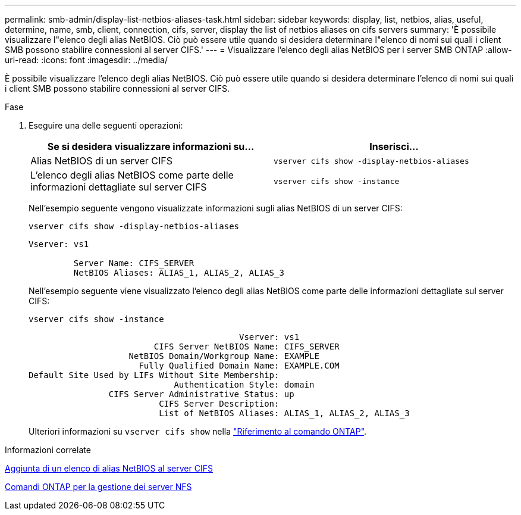 ---
permalink: smb-admin/display-list-netbios-aliases-task.html 
sidebar: sidebar 
keywords: display, list, netbios, alias, useful, determine, name, smb, client, connection, cifs, server, display the list of netbios aliases on cifs servers 
summary: 'È possibile visualizzare l"elenco degli alias NetBIOS. Ciò può essere utile quando si desidera determinare l"elenco di nomi sui quali i client SMB possono stabilire connessioni al server CIFS.' 
---
= Visualizzare l'elenco degli alias NetBIOS per i server SMB ONTAP
:allow-uri-read: 
:icons: font
:imagesdir: ../media/


[role="lead"]
È possibile visualizzare l'elenco degli alias NetBIOS. Ciò può essere utile quando si desidera determinare l'elenco di nomi sui quali i client SMB possono stabilire connessioni al server CIFS.

.Fase
. Eseguire una delle seguenti operazioni:
+
|===
| Se si desidera visualizzare informazioni su... | Inserisci... 


 a| 
Alias NetBIOS di un server CIFS
 a| 
`vserver cifs show -display-netbios-aliases`



 a| 
L'elenco degli alias NetBIOS come parte delle informazioni dettagliate sul server CIFS
 a| 
`vserver cifs show -instance`

|===
+
Nell'esempio seguente vengono visualizzate informazioni sugli alias NetBIOS di un server CIFS:

+
`vserver cifs show -display-netbios-aliases`

+
[listing]
----
Vserver: vs1

         Server Name: CIFS_SERVER
         NetBIOS Aliases: ALIAS_1, ALIAS_2, ALIAS_3
----
+
Nell'esempio seguente viene visualizzato l'elenco degli alias NetBIOS come parte delle informazioni dettagliate sul server CIFS:

+
`vserver cifs show -instance`

+
[listing]
----

                                          Vserver: vs1
                         CIFS Server NetBIOS Name: CIFS_SERVER
                    NetBIOS Domain/Workgroup Name: EXAMPLE
                      Fully Qualified Domain Name: EXAMPLE.COM
Default Site Used by LIFs Without Site Membership:
                             Authentication Style: domain
                CIFS Server Administrative Status: up
                          CIFS Server Description:
                          List of NetBIOS Aliases: ALIAS_1, ALIAS_2, ALIAS_3
----
+
Ulteriori informazioni su `vserver cifs show` nella link:https://docs.netapp.com/us-en/ontap-cli/vserver-cifs-show.html["Riferimento al comando ONTAP"^].



.Informazioni correlate
xref:add-list-netbios-aliases-server-task.adoc[Aggiunta di un elenco di alias NetBIOS al server CIFS]

xref:commands-manage-servers-reference.adoc[Comandi ONTAP per la gestione dei server NFS]
